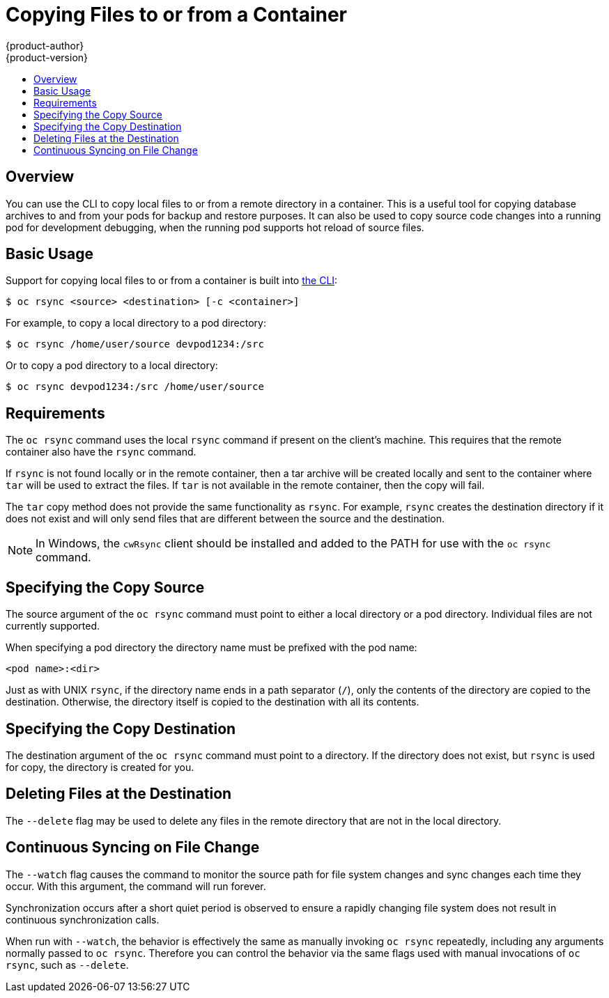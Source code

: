 = Copying Files to or from a Container
{product-author}
{product-version}
:data-uri:
:icons:
:experimental:
:toc: macro
:toc-title:
:prewrap!:

toc::[]

== Overview

You can use the CLI to copy local files to or from a remote directory in a container.  This is a useful tool for copying database archives to and from your pods for backup and restore purposes.  It can also be used to copy source code changes into a running pod for development debugging, when the running pod supports hot reload of source files.

[[copying-basic-usage]]
== Basic Usage

Support for copying local files to or from a container is built into
link:../cli_reference/index.html[the CLI]:

----
$ oc rsync <source> <destination> [-c <container>]
----

For example, to copy a local directory to a pod directory:

====
----
$ oc rsync /home/user/source devpod1234:/src
----
====

Or to copy a pod directory to a local directory:

====
----
$ oc rsync devpod1234:/src /home/user/source
----
====

[[copying-requirements]]
== Requirements

The `oc rsync` command uses the local `rsync` command if present on the client's
machine. This requires that the remote container also have the `rsync` command.

If `rsync` is not found locally or in the remote container, then a tar archive
will be created locally and sent to the container where `tar` will be used to
extract the files. If `tar` is not available in the remote container, then the
copy will fail.

The `tar` copy method does not provide the same functionality as `rsync`. For
example, `rsync` creates the destination directory if it does not exist and will
only send files that are different between the source and the destination.

[NOTE]
====
In Windows, the `cwRsync` client should be installed and added to the PATH for
use with the `oc rsync` command.
====

[[specifying-the-copy-source]]
== Specifying the Copy Source

The source argument of the `oc rsync` command must point to either a local
directory or a pod directory. Individual files are not currently supported.

When specifying a pod directory the directory name must be prefixed with the pod
name:

----
<pod name>:<dir>
----

Just as with UNIX `rsync`, if the directory name ends in a path separator (`/`),
only the contents of the directory are copied to the destination. Otherwise, the
directory itself is copied to the destination with all its contents.

[[specifying-the-copy-destination]]
== Specifying the Copy Destination

The destination argument of the `oc rsync` command must point to a directory. If
the directory does not exist, but `rsync` is used for copy, the directory is
created for you.

[[deleting-file-at-the-destination]]
== Deleting Files at the Destination

The `--delete` flag may be used to delete any files in the remote directory that
are not in the local directory.

[[continuous-syncing-on-file-change]]
== Continuous Syncing on File Change

The `--watch` flag causes the command to monitor the source path for file system
changes and sync changes each time they occur. With this argument, the command
will run forever.

Synchronization occurs after a short quiet period is observed to ensure a
rapidly changing file system does not result in continuous synchronization
calls.

When run with `--watch`, the behavior is effectively the same as manually
invoking `oc rsync` repeatedly, including any arguments normally passed to `oc
rsync`. Therefore you can control the behavior via the same flags used with
manual invocations of `oc rsync`, such as `--delete`.
